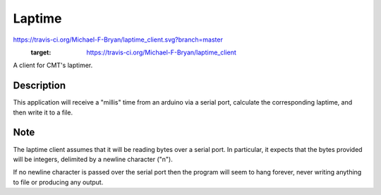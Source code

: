 =======
Laptime
=======

.. image::
https://travis-ci.org/Michael-F-Bryan/laptime_client.svg?branch=master
    :target: https://travis-ci.org/Michael-F-Bryan/laptime_client

.. Tag number
.. image:: https://img.shields.io/github/tag/Michael-F-Bryan/mfb_utils.svg?maxAge=2592000

.. License
.. image:: https://img.shields.io/github/license/Michael-F-Bryan/mfb_utils.svg?maxAge=2592000


A client for CMT's laptimer.


Description
===========

This application will receive a "millis" time from an arduino via a serial
port, calculate the corresponding laptime, and then write it to a file.


Note
====

The laptime client assumes that it will be reading bytes over a serial port. In
particular, it expects that the bytes provided will be integers, delimited by a
newline character ("\n"). 

If no newline character is passed over the serial port then the program will 
seem to hang forever, never writing anything to file or producing any output.
